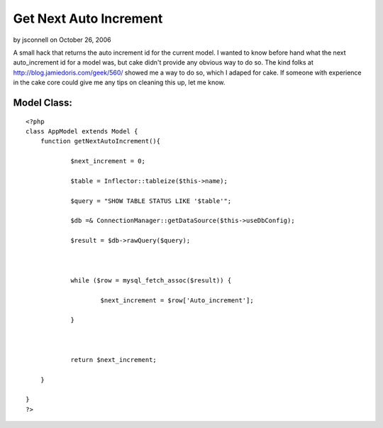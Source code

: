 Get Next Auto Increment
=======================

by jsconnell on October 26, 2006

A small hack that returns the auto increment id for the current model.
I wanted to know before hand what the next auto_increment id for a
model was, but cake didn't provide any obvious way to do so. The kind
folks at `http://blog.jamiedoris.com/geek/560/`_ showed me a way to do
so, which I adaped for cake. If someone with experience in the cake
core could give me any tips on cleaning this up, let me know.

Model Class:
````````````

::

    <?php 
    class AppModel extends Model {
    	function getNextAutoIncrement(){
    
    		$next_increment = 0;
    
    		$table = Inflector::tableize($this->name);
    
    		$query = "SHOW TABLE STATUS LIKE '$table'";
    
    		$db =& ConnectionManager::getDataSource($this->useDbConfig);
    
    		$result = $db->rawQuery($query);
    
    
    
    		while ($row = mysql_fetch_assoc($result)) {
    
    			$next_increment = $row['Auto_increment'];
    
    		}
    
    
    
    		return $next_increment;
    
    	}
    
    }
    ?>



.. _http://blog.jamiedoris.com/geek/560/: http://blog.jamiedoris.com/geek/560/
.. meta::
    :title: Get Next Auto Increment
    :description: CakePHP Article related to auto_increment model,Snippets
    :keywords: auto_increment model,Snippets
    :copyright: Copyright 2006 jsconnell
    :category: snippets

